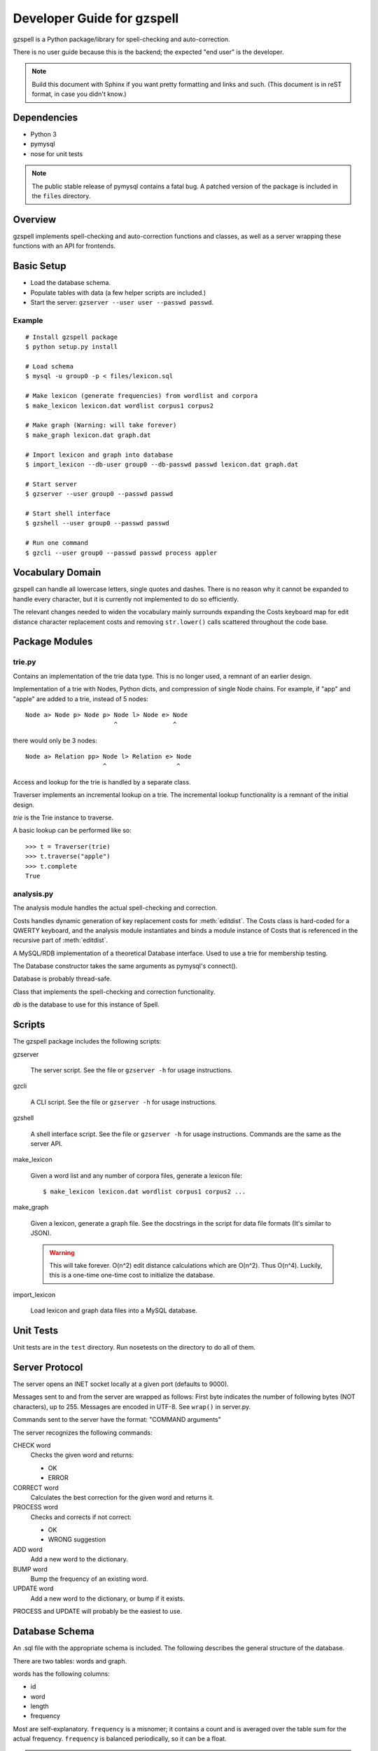 ===========================
Developer Guide for gzspell
===========================

gzspell is a Python package/library for spell-checking and
auto-correction.

There is no user guide because this is the backend; the expected "end
user" is the developer.

.. note::

   Build this document with Sphinx if you want pretty formatting and
   links and such.  (This document is in reST format, in case you
   didn't know.)

Dependencies
============

- Python 3
- pymysql
- nose for unit tests

.. note::

   The public stable release of pymysql contains a fatal bug.  A
   patched version of the package is included in the ``files``
   directory.

Overview
========

gzspell implements spell-checking and auto-correction functions and
classes, as well as a server wrapping these functions with an API for
frontends.

Basic Setup
===========

* Load the database schema.
* Populate tables with data (a few helper scripts are included.)
* Start the server: ``gzserver --user user --passwd passwd``.

Example
-------

::

   # Install gzspell package
   $ python setup.py install

   # Load schema
   $ mysql -u group0 -p < files/lexicon.sql

   # Make lexicon (generate frequencies) from wordlist and corpora
   $ make_lexicon lexicon.dat wordlist corpus1 corpus2

   # Make graph (Warning: will take forever)
   $ make_graph lexicon.dat graph.dat

   # Import lexicon and graph into database
   $ import_lexicon --db-user group0 --db-passwd passwd lexicon.dat graph.dat

   # Start server
   $ gzserver --user group0 --passwd passwd

   # Start shell interface
   $ gzshell --user group0 --passwd passwd

   # Run one command
   $ gzcli --user group0 --passwd passwd process appler

Vocabulary Domain
=================

gzspell can handle all lowercase letters, single quotes and dashes.
There is no reason why it cannot be expanded to handle every
character, but it is currently not implemented to do so efficiently.

The relevant changes needed to widen the vocabulary mainly surrounds
expanding the Costs keyboard map for edit distance character
replacement costs and removing ``str.lower()`` calls scattered
throughout the code base.

Package Modules
===============

.. module:: trie

trie.py
-------

Contains an implementation of the trie data type.  This is no longer
used, a remnant of an earlier design.

.. class:: Trie

   Implementation of a trie with Nodes, Python dicts, and compression of
   single Node chains.  For example, if "app" and "apple" are added to a
   trie, instead of 5 nodes::

     Node a> Node p> Node p> Node l> Node e> Node
                             ^               ^

   there would only be 3 nodes::

     Node a> Relation pp> Node l> Relation e> Node
                          ^                   ^

   .. method:: add(word)

      Add the word to the trie.

Access and lookup for the trie is handled by a separate class.

.. class:: Traverser(trie)

   Traverser implements an incremental lookup on a trie.  The
   incremental lookup functionality is a remnant of the initial design.

   `trie` is the Trie instance to traverse.

   A basic lookup can be performed like so::

     >>> t = Traverser(trie)
     >>> t.traverse("apple")
     >>> t.complete
     True

   .. attribute:: complete

      Whether the current state of the traversal lies on a complete
      word.  This is implemented as a property (method call).

   .. attribute:: error

      Whether the current state of the traversal has run off the trie
      (the word is not in the trie).

   .. method:: traverse(chars)

      Traverse the trie with the given characters.

.. module:: analysis

analysis.py
-----------

The analysis module handles the actual spell-checking and correction.

.. class:: Costs

   Costs handles dynamic generation of key replacement costs for
   :meth:`editdist`.  The Costs class is hard-coded for a QWERTY
   keyboard, and the analysis module instantiates and binds a module
   instance of Costs that is referenced in the recursive part of
   :meth:`editdist`.

   .. method:: compute()

      Compute the costs.  This method should be called after
      instantiation.

   .. method:: repl_cost(a, b)

      Return the cost for replacing `a` with `b`.

.. function:: editdist(word, target, limit=None)

   Calculate the edit distance between `word` and `target`.  `limit`
   sets a limit on the cost after which computation terminates,
   returning infinity.

   This has an LRU cache of 2048, as does its recursive component, as
   an easier replacement for dynamic programming.

.. class:: Database

   A MySQL/RDB implementation of a theoretical Database interface.
   Used to use a trie for membership testing.

   The Database constructor takes the same arguments as pymysql's
   connect().

   Database is probably thread-safe.

   .. method:: hasword(word)

      Check if the word exists.

   .. method:: freq(id)

      Return the frequency of the word with the given id.

   .. method:: len_startswith(a, b, prefix)

      Return the words with the given id with length
      between `a` and `b` and beginning with the given prefix.

      Return a list of tuples: (id, word).

   .. method:: neighbors(word_id)

      Return the neighbors of the word with the given id.

      Return a list of tuples: (id, word).

   .. method:: add_word(word, freq)

      Add word with the given initial frequency proportion.  Doesn't check
      if the word already exists.

   .. method:: add_freq(word, freq)

      Add `freq` to the word's frequency count.  Doesn't check if the
      word already exists.

   .. method:: balance_freq()

      Balance frequencies in the database.

      .. note:: Not yet implemented.

.. class:: Spell(db)

   Class that implements the spell-checking and correction
   functionality.

   `db` is the database to use for this instance of Spell.

   .. method:: check(word)

      Check if the word is correct (in the dictionary).  Return 'OK' or
      'ERROR'.

   .. method:: correct(word)

      Return the correction for the word.

   .. method:: process(word)

      Check if the word is correct and return the correction if not.
      Return 'OK' or 'WRONG correction'.

   .. method:: add(word)

      Add the word to the database.

   .. method:: bump(word)

      Increase the frequency of an existing word in the database.

   .. method:: update(word)

      Add the word, and update if it already exists.

Scripts
=======

The gzspell package includes the following scripts:

gzserver

    The server script.  See the file or ``gzserver -h`` for usage instructions.

gzcli

   A CLI script.  See the file or ``gzserver -h`` for usage instructions.

gzshell

   A shell interface script.  See the file or ``gzserver -h`` for
   usage instructions.  Commands are the same as the server API.

make_lexicon

   Given a word list and any number of corpora files, generate a
   lexicon file::

     $ make_lexicon lexicon.dat wordlist corpus1 corpus2 ...

make_graph

   Given a lexicon, generate a graph file.  See the docstrings in the
   script for data file formats (It's similar to JSON).

   .. warning::

      This will take forever.  O(n^2) edit distance calculations which
      are O(n^2).  Thus O(n^4).  Luckily, this is a one-time one-time
      cost to initialize the database.

import_lexicon

   Load lexicon and graph data files into a MySQL database.

Unit Tests
==========

Unit tests are in the ``test`` directory.  Run nosetests on the directory
to do all of them.

Server Protocol
===============

The server opens an INET socket locally at a given port (defaults to
9000).

Messages sent to and from the server are wrapped as follows:  First byte
indicates the number of following bytes (NOT characters), up to 255.
Messages are encoded in UTF-8.  See ``wrap()`` in server.py.

Commands sent to the server have the format: "COMMAND arguments"

The server recognizes the following commands:

CHECK word
    Checks the given word and returns:

    - OK
    - ERROR

CORRECT word
    Calculates the best correction for the given word and returns it.

PROCESS word
    Checks and corrects if not correct:

    - OK
    - WRONG suggestion

ADD word
    Add a new word to the dictionary.

BUMP word
    Bump the frequency of an existing word.

UPDATE word
    Add a new word to the dictionary, or bump if it exists.

PROCESS and UPDATE will probably be the easiest to use.

Database Schema
===============

An .sql file with the appropriate schema is included.  The following
describes the general structure of the database.

There are two tables: words and graph.

words has the following columns:

- id
- word
- length
- frequency

Most are self-explanatory.  ``frequency`` is a misnomer; it contains a
count and is averaged over the table sum for the actual frequency.
``frequency`` is balanced periodically, so it can be a float.

.. note:: Frequency balancing is not implemented yet.

graph contains two columns:

- word1
- word2

Self-explanatory, mapping word ids to word ids, for words with an edit
distance below a given threshold.
